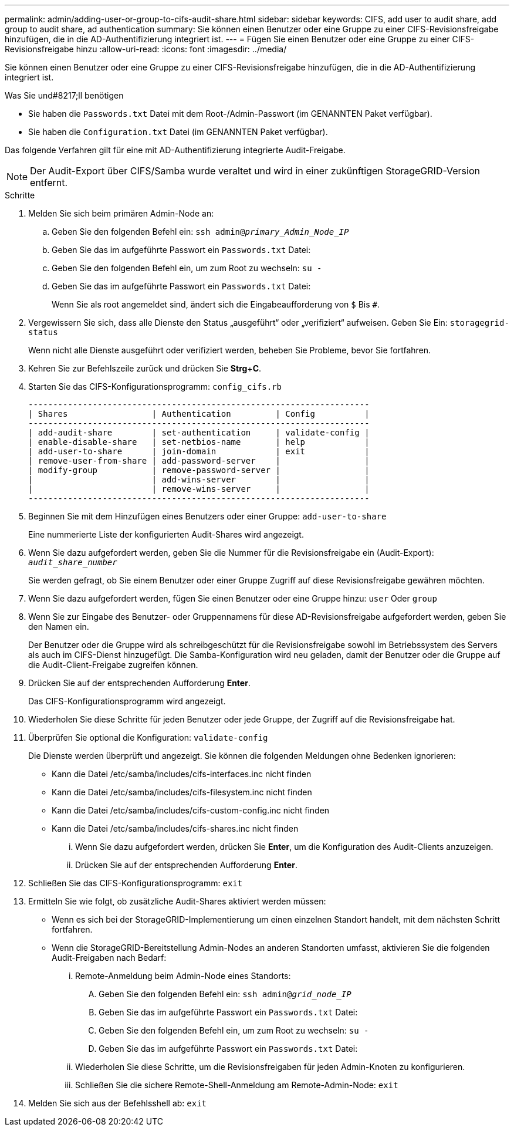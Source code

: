 ---
permalink: admin/adding-user-or-group-to-cifs-audit-share.html 
sidebar: sidebar 
keywords: CIFS, add user to audit share, add group to audit share, ad authentication 
summary: Sie können einen Benutzer oder eine Gruppe zu einer CIFS-Revisionsfreigabe hinzufügen, die in die AD-Authentifizierung integriert ist. 
---
= Fügen Sie einen Benutzer oder eine Gruppe zu einer CIFS-Revisionsfreigabe hinzu
:allow-uri-read: 
:icons: font
:imagesdir: ../media/


[role="lead"]
Sie können einen Benutzer oder eine Gruppe zu einer CIFS-Revisionsfreigabe hinzufügen, die in die AD-Authentifizierung integriert ist.

.Was Sie und#8217;ll benötigen
* Sie haben die `Passwords.txt` Datei mit dem Root-/Admin-Passwort (im GENANNTEN Paket verfügbar).
* Sie haben die `Configuration.txt` Datei (im GENANNTEN Paket verfügbar).


Das folgende Verfahren gilt für eine mit AD-Authentifizierung integrierte Audit-Freigabe.


NOTE: Der Audit-Export über CIFS/Samba wurde veraltet und wird in einer zukünftigen StorageGRID-Version entfernt.

.Schritte
. Melden Sie sich beim primären Admin-Node an:
+
.. Geben Sie den folgenden Befehl ein: `ssh admin@_primary_Admin_Node_IP_`
.. Geben Sie das im aufgeführte Passwort ein `Passwords.txt` Datei:
.. Geben Sie den folgenden Befehl ein, um zum Root zu wechseln: `su -`
.. Geben Sie das im aufgeführte Passwort ein `Passwords.txt` Datei:
+
Wenn Sie als root angemeldet sind, ändert sich die Eingabeaufforderung von `$` Bis `#`.



. Vergewissern Sie sich, dass alle Dienste den Status „ausgeführt“ oder „verifiziert“ aufweisen. Geben Sie Ein: `storagegrid-status`
+
Wenn nicht alle Dienste ausgeführt oder verifiziert werden, beheben Sie Probleme, bevor Sie fortfahren.

. Kehren Sie zur Befehlszeile zurück und drücken Sie *Strg*+*C*.
. Starten Sie das CIFS-Konfigurationsprogramm: `config_cifs.rb`
+
[listing]
----

---------------------------------------------------------------------
| Shares                 | Authentication         | Config          |
---------------------------------------------------------------------
| add-audit-share        | set-authentication     | validate-config |
| enable-disable-share   | set-netbios-name       | help            |
| add-user-to-share      | join-domain            | exit            |
| remove-user-from-share | add-password-server    |                 |
| modify-group           | remove-password-server |                 |
|                        | add-wins-server        |                 |
|                        | remove-wins-server     |                 |
---------------------------------------------------------------------
----
. Beginnen Sie mit dem Hinzufügen eines Benutzers oder einer Gruppe: `add-user-to-share`
+
Eine nummerierte Liste der konfigurierten Audit-Shares wird angezeigt.

. Wenn Sie dazu aufgefordert werden, geben Sie die Nummer für die Revisionsfreigabe ein (Audit-Export): `_audit_share_number_`
+
Sie werden gefragt, ob Sie einem Benutzer oder einer Gruppe Zugriff auf diese Revisionsfreigabe gewähren möchten.

. Wenn Sie dazu aufgefordert werden, fügen Sie einen Benutzer oder eine Gruppe hinzu: `user` Oder `group`
. Wenn Sie zur Eingabe des Benutzer- oder Gruppennamens für diese AD-Revisionsfreigabe aufgefordert werden, geben Sie den Namen ein.
+
Der Benutzer oder die Gruppe wird als schreibgeschützt für die Revisionsfreigabe sowohl im Betriebssystem des Servers als auch im CIFS-Dienst hinzugefügt. Die Samba-Konfiguration wird neu geladen, damit der Benutzer oder die Gruppe auf die Audit-Client-Freigabe zugreifen können.

. Drücken Sie auf der entsprechenden Aufforderung *Enter*.
+
Das CIFS-Konfigurationsprogramm wird angezeigt.

. Wiederholen Sie diese Schritte für jeden Benutzer oder jede Gruppe, der Zugriff auf die Revisionsfreigabe hat.
. Überprüfen Sie optional die Konfiguration: `validate-config`
+
Die Dienste werden überprüft und angezeigt. Sie können die folgenden Meldungen ohne Bedenken ignorieren:

+
** Kann die Datei /etc/samba/includes/cifs-interfaces.inc nicht finden
** Kann die Datei /etc/samba/includes/cifs-filesystem.inc nicht finden
** Kann die Datei /etc/samba/includes/cifs-custom-config.inc nicht finden
** Kann die Datei /etc/samba/includes/cifs-shares.inc nicht finden
+
... Wenn Sie dazu aufgefordert werden, drücken Sie *Enter*, um die Konfiguration des Audit-Clients anzuzeigen.
... Drücken Sie auf der entsprechenden Aufforderung *Enter*.




. Schließen Sie das CIFS-Konfigurationsprogramm: `exit`
. Ermitteln Sie wie folgt, ob zusätzliche Audit-Shares aktiviert werden müssen:
+
** Wenn es sich bei der StorageGRID-Implementierung um einen einzelnen Standort handelt, mit dem nächsten Schritt fortfahren.
** Wenn die StorageGRID-Bereitstellung Admin-Nodes an anderen Standorten umfasst, aktivieren Sie die folgenden Audit-Freigaben nach Bedarf:
+
... Remote-Anmeldung beim Admin-Node eines Standorts:
+
.... Geben Sie den folgenden Befehl ein: `ssh admin@_grid_node_IP_`
.... Geben Sie das im aufgeführte Passwort ein `Passwords.txt` Datei:
.... Geben Sie den folgenden Befehl ein, um zum Root zu wechseln: `su -`
.... Geben Sie das im aufgeführte Passwort ein `Passwords.txt` Datei:


... Wiederholen Sie diese Schritte, um die Revisionsfreigaben für jeden Admin-Knoten zu konfigurieren.
... Schließen Sie die sichere Remote-Shell-Anmeldung am Remote-Admin-Node: `exit`




. Melden Sie sich aus der Befehlsshell ab: `exit`

